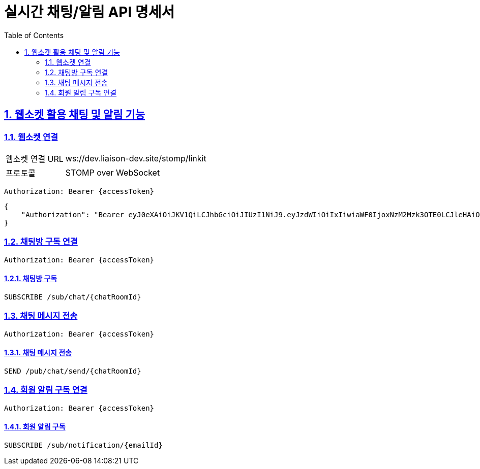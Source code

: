 = 실시간 채팅/알림 API 명세서
:doctype: book
:icons: font
:toc: left
:source-highlighter: highlightjs
:sectnums:
:sectlinks:

[[notification-websocket]]
== 웹소켓 활용 채팅 및 알림 기능

=== 웹소켓 연결

[cols="2,5"]
|===
| 웹소켓 연결 URL | ws://dev.liaison-dev.site/stomp/linkit
| 프로토콜 | STOMP over WebSocket
|===

[source,http]
----
Authorization: Bearer {accessToken}
----

[source,json]
----
{
    "Authorization": "Bearer eyJ0eXAiOiJKV1QiLCJhbGciOiJIUzI1NiJ9.eyJzdWIiOiIxIiwiaWF0IjoxNzM2Mzk3OTE0LCJleHAiOjE3MzY0MDE1MTR9.ax6k9jeG4rTJmOP9fhebYRd50Ahmj7s9UtMegBhPEIY"
}
----

=== 채팅방 구독 연결

[source,http]
----
Authorization: Bearer {accessToken}
----

==== 채팅방 구독

[source,http]
----
SUBSCRIBE /sub/chat/{chatRoomId}
----

=== 채팅 메시지 전송

[source,http]
----
Authorization: Bearer {accessToken}
----

==== 채팅 메시지 전송

[source,http]
----
SEND /pub/chat/send/{chatRoomId}
----

=== 회원 알림 구독 연결

[source,http]
----
Authorization: Bearer {accessToken}
----

==== 회원 알림 구독

[source,http]
----
SUBSCRIBE /sub/notification/{emailId}
----
